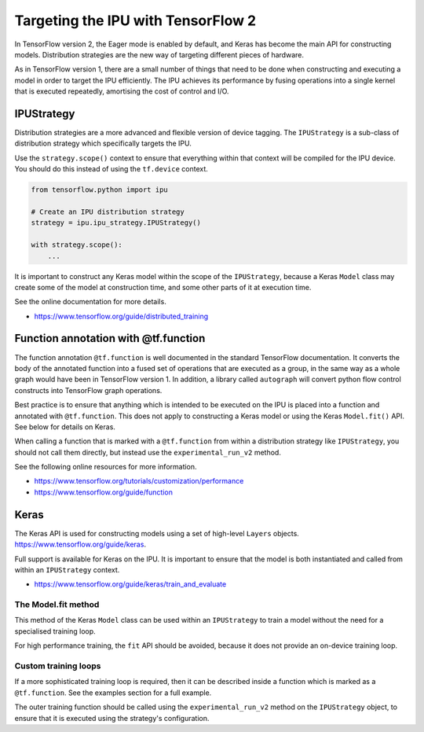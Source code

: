 Targeting the IPU with TensorFlow 2
-----------------------------------

In TensorFlow version 2, the Eager mode is enabled by default, and Keras has
become the main API for constructing models.  Distribution strategies are the
new way of targeting different pieces of hardware.

As in TensorFlow version 1, there are a small number of things
that need to be done when constructing and executing a model in order to
target the IPU efficiently. The IPU achieves its performance by fusing
operations into a single kernel that is executed repeatedly, amortising
the cost of control and I/O.

IPUStrategy
~~~~~~~~~~~

Distribution strategies are a more advanced and flexible version of device
tagging. The ``IPUStrategy`` is a sub-class of distribution strategy which
specifically targets the IPU.

Use the ``strategy.scope()`` context to ensure that everything within that
context will be compiled for the IPU device.  You should do this instead
of using the ``tf.device`` context.

.. code-block:: python

    from tensorflow.python import ipu

    # Create an IPU distribution strategy
    strategy = ipu.ipu_strategy.IPUStrategy()

    with strategy.scope():
        ...

It is important to construct any Keras model within the scope of the
``IPUStrategy``, because a Keras ``Model`` class may create some of the model at
construction time, and some other parts of it at execution time.

See the online documentation for more details.

- https://www.tensorflow.org/guide/distributed_training

Function annotation with @tf.function
~~~~~~~~~~~~~~~~~~~~~~~~~~~~~~~~~~~~~

The function annotation ``@tf.function`` is well documented in the standard
TensorFlow documentation.  It converts the body of the annotated function into
a fused set of operations that are executed as a group, in the same way as a
whole graph would have been in TensorFlow version 1.  In addition, a library
called ``autograph`` will convert python flow control constructs into TensorFlow
graph operations.

Best practice is to ensure that anything which is intended to be executed on
the IPU is placed into a function and annotated with ``@tf.function``.  This
does not apply to constructing a Keras model or using the Keras ``Model.fit()``
API.  See below for details on Keras.

When calling a function that is marked with a ``@tf.function`` from within a
distribution strategy like ``IPUStrategy``, you should not call them directly,
but instead use the ``experimental_run_v2`` method.

See the following online resources for more information.

- https://www.tensorflow.org/tutorials/customization/performance
- https://www.tensorflow.org/guide/function

Keras
~~~~~

The Keras API is used for constructing models using a set of high-level ``Layers``
objects.  https://www.tensorflow.org/guide/keras.

Full support is available for Keras on the IPU.  It is important to ensure
that the model is both instantiated and called from within an ``IPUStrategy``
context.

- https://www.tensorflow.org/guide/keras/train_and_evaluate

The Model.fit method
____________________

This method of the Keras ``Model`` class can be used within an ``IPUStrategy``
to train a model without the need for a specialised training loop.

For high performance training, the ``fit`` API should be avoided, because it
does not provide an on-device training loop.

Custom training loops
_____________________

If a more sophisticated training loop is required, then it can be described
inside a function which is marked as a ``@tf.function``.  See the examples
section for a full example.

The outer training function should be called using the ``experimental_run_v2``
method on the ``IPUStrategy`` object, to ensure that it is executed using the
strategy's configuration.
